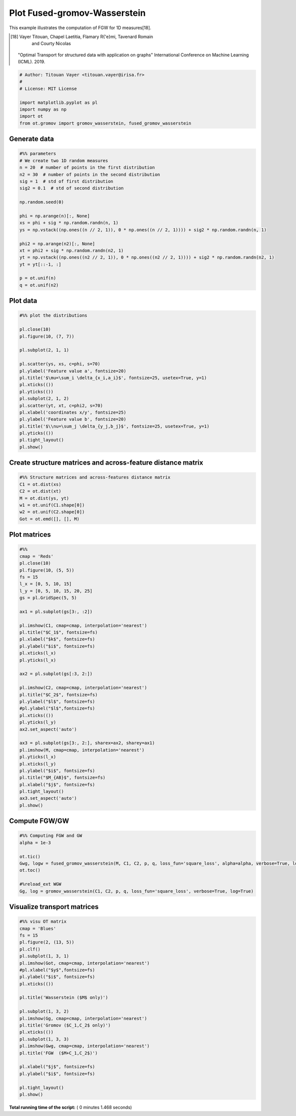 

.. _sphx_glr_auto_examples_plot_fgw.py:


==============================
Plot Fused-gromov-Wasserstein
==============================

This example illustrates the computation of FGW for 1D measures[18].

.. [18] Vayer Titouan, Chapel Laetitia, Flamary R{'e}mi, Tavenard Romain
      and Courty Nicolas
    "Optimal Transport for structured data with application on graphs"
    International Conference on Machine Learning (ICML). 2019.




.. code-block:: python


    # Author: Titouan Vayer <titouan.vayer@irisa.fr>
    #
    # License: MIT License

    import matplotlib.pyplot as pl
    import numpy as np
    import ot
    from ot.gromov import gromov_wasserstein, fused_gromov_wasserstein







Generate data
---------



.. code-block:: python


    #%% parameters
    # We create two 1D random measures
    n = 20  # number of points in the first distribution
    n2 = 30  # number of points in the second distribution
    sig = 1  # std of first distribution
    sig2 = 0.1  # std of second distribution

    np.random.seed(0)

    phi = np.arange(n)[:, None]
    xs = phi + sig * np.random.randn(n, 1)
    ys = np.vstack((np.ones((n // 2, 1)), 0 * np.ones((n // 2, 1)))) + sig2 * np.random.randn(n, 1)

    phi2 = np.arange(n2)[:, None]
    xt = phi2 + sig * np.random.randn(n2, 1)
    yt = np.vstack((np.ones((n2 // 2, 1)), 0 * np.ones((n2 // 2, 1)))) + sig2 * np.random.randn(n2, 1)
    yt = yt[::-1, :]

    p = ot.unif(n)
    q = ot.unif(n2)







Plot data
---------



.. code-block:: python


    #%% plot the distributions

    pl.close(10)
    pl.figure(10, (7, 7))

    pl.subplot(2, 1, 1)

    pl.scatter(ys, xs, c=phi, s=70)
    pl.ylabel('Feature value a', fontsize=20)
    pl.title('$\mu=\sum_i \delta_{x_i,a_i}$', fontsize=25, usetex=True, y=1)
    pl.xticks(())
    pl.yticks(())
    pl.subplot(2, 1, 2)
    pl.scatter(yt, xt, c=phi2, s=70)
    pl.xlabel('coordinates x/y', fontsize=25)
    pl.ylabel('Feature value b', fontsize=20)
    pl.title('$\\nu=\sum_j \delta_{y_j,b_j}$', fontsize=25, usetex=True, y=1)
    pl.yticks(())
    pl.tight_layout()
    pl.show()




.. image:: /auto_examples/images/sphx_glr_plot_fgw_010.png
    :align: center




Create structure matrices and across-feature distance matrix
---------



.. code-block:: python


    #%% Structure matrices and across-features distance matrix
    C1 = ot.dist(xs)
    C2 = ot.dist(xt)
    M = ot.dist(ys, yt)
    w1 = ot.unif(C1.shape[0])
    w2 = ot.unif(C2.shape[0])
    Got = ot.emd([], [], M)







Plot matrices
---------



.. code-block:: python


    #%%
    cmap = 'Reds'
    pl.close(10)
    pl.figure(10, (5, 5))
    fs = 15
    l_x = [0, 5, 10, 15]
    l_y = [0, 5, 10, 15, 20, 25]
    gs = pl.GridSpec(5, 5)

    ax1 = pl.subplot(gs[3:, :2])

    pl.imshow(C1, cmap=cmap, interpolation='nearest')
    pl.title("$C_1$", fontsize=fs)
    pl.xlabel("$k$", fontsize=fs)
    pl.ylabel("$i$", fontsize=fs)
    pl.xticks(l_x)
    pl.yticks(l_x)

    ax2 = pl.subplot(gs[:3, 2:])

    pl.imshow(C2, cmap=cmap, interpolation='nearest')
    pl.title("$C_2$", fontsize=fs)
    pl.ylabel("$l$", fontsize=fs)
    #pl.ylabel("$l$",fontsize=fs)
    pl.xticks(())
    pl.yticks(l_y)
    ax2.set_aspect('auto')

    ax3 = pl.subplot(gs[3:, 2:], sharex=ax2, sharey=ax1)
    pl.imshow(M, cmap=cmap, interpolation='nearest')
    pl.yticks(l_x)
    pl.xticks(l_y)
    pl.ylabel("$i$", fontsize=fs)
    pl.title("$M_{AB}$", fontsize=fs)
    pl.xlabel("$j$", fontsize=fs)
    pl.tight_layout()
    ax3.set_aspect('auto')
    pl.show()




.. image:: /auto_examples/images/sphx_glr_plot_fgw_011.png
    :align: center




Compute FGW/GW
---------



.. code-block:: python


    #%% Computing FGW and GW
    alpha = 1e-3

    ot.tic()
    Gwg, logw = fused_gromov_wasserstein(M, C1, C2, p, q, loss_fun='square_loss', alpha=alpha, verbose=True, log=True)
    ot.toc()

    #%reload_ext WGW
    Gg, log = gromov_wasserstein(C1, C2, p, q, loss_fun='square_loss', verbose=True, log=True)





.. rst-class:: sphx-glr-script-out

 Out::

    It.  |Loss        |Relative loss|Absolute loss
    ------------------------------------------------
        0|4.734462e+01|0.000000e+00|0.000000e+00
        1|2.508258e+01|8.875498e-01|2.226204e+01
        2|2.189329e+01|1.456747e-01|3.189297e+00
        3|2.189329e+01|0.000000e+00|0.000000e+00
    Elapsed time : 0.0016989707946777344 s
    It.  |Loss        |Relative loss|Absolute loss
    ------------------------------------------------
        0|4.683978e+04|0.000000e+00|0.000000e+00
        1|3.860061e+04|2.134468e-01|8.239175e+03
        2|2.182948e+04|7.682787e-01|1.677113e+04
        3|2.182948e+04|0.000000e+00|0.000000e+00


Visualize transport matrices
---------



.. code-block:: python


    #%% visu OT matrix
    cmap = 'Blues'
    fs = 15
    pl.figure(2, (13, 5))
    pl.clf()
    pl.subplot(1, 3, 1)
    pl.imshow(Got, cmap=cmap, interpolation='nearest')
    #pl.xlabel("$y$",fontsize=fs)
    pl.ylabel("$i$", fontsize=fs)
    pl.xticks(())

    pl.title('Wasserstein ($M$ only)')

    pl.subplot(1, 3, 2)
    pl.imshow(Gg, cmap=cmap, interpolation='nearest')
    pl.title('Gromov ($C_1,C_2$ only)')
    pl.xticks(())
    pl.subplot(1, 3, 3)
    pl.imshow(Gwg, cmap=cmap, interpolation='nearest')
    pl.title('FGW  ($M+C_1,C_2$)')

    pl.xlabel("$j$", fontsize=fs)
    pl.ylabel("$i$", fontsize=fs)

    pl.tight_layout()
    pl.show()



.. image:: /auto_examples/images/sphx_glr_plot_fgw_004.png
    :align: center




**Total running time of the script:** ( 0 minutes  1.468 seconds)



.. only :: html

 .. container:: sphx-glr-footer


  .. container:: sphx-glr-download

     :download:`Download Python source code: plot_fgw.py <plot_fgw.py>`



  .. container:: sphx-glr-download

     :download:`Download Jupyter notebook: plot_fgw.ipynb <plot_fgw.ipynb>`


.. only:: html

 .. rst-class:: sphx-glr-signature

    `Gallery generated by Sphinx-Gallery <https://sphinx-gallery.readthedocs.io>`_
